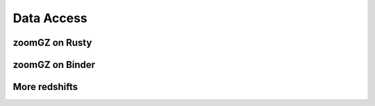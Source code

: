 Data Access
=====

.. _rusty:
zoomGZ on Rusty
------------

.. _binder:
zoomGZ on Binder
----------------

.. _redshift:
More redshifts
----------------



